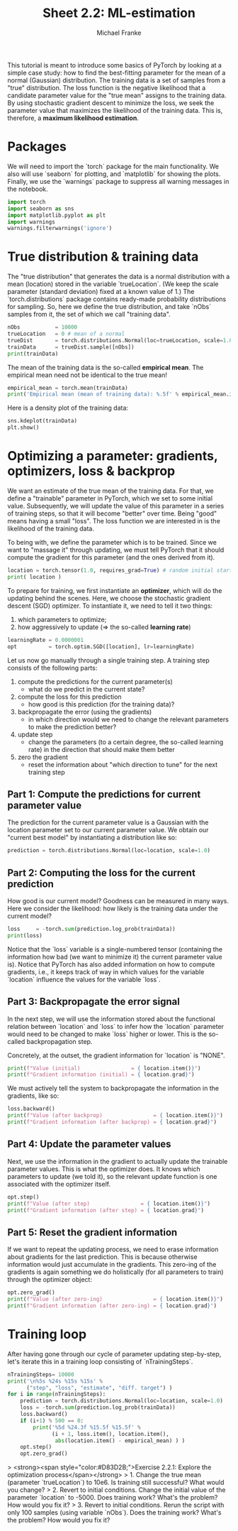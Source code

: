 #+title:     Sheet 2.2: ML-estimation
#+author:    Michael Franke

This tutorial is meant to introduce some basics of PyTorch by looking at a simple case study: how to find the best-fitting parameter for the mean of a normal (Gaussian) distribution.
The training data is a set of samples from a "true" distribution.
The loss function is the negative likelihood that a candidate parameter value for the "true mean" assigns to the training data.
By using stochastic gradient descent to minimize the loss, we seek the parameter value that maximizes the likelihood of the training data.
This is, therefore, a *maximum likelihood estimation*.

* Packages

We will need to import the `torch` package for the main functionality.
We also will use `seaborn` for plotting, and `matplotlib` for showing the plots.
Finally, we use the `warnings` package to suppress all warning messages in the notebook.

#+begin_src jupyter-python
import torch
import seaborn as sns
import matplotlib.pyplot as plt
import warnings
warnings.filterwarnings('ignore')
#+end_src

#+RESULTS:

* True distribution & training data

The "true distribution" that generates the data is a normal distribution with a mean (location) stored in the variable `trueLocation`.
(We keep the scale parameter (standard deviation) fixed at a known value of 1.)
The `torch.distributions` package contains ready-made probability distributions for sampling.
So, here we define the true distribution, and take `nObs` samples from it, the set of which we call "training data".

#+begin_src jupyter-python
nObs           = 10000
trueLocation   = 0 # mean of a normal
trueDist       = torch.distributions.Normal(loc=trueLocation, scale=1.0)
trainData      = trueDist.sample([nObs])
print(trainData)
#+end_src

#+RESULTS:
: tensor([-2.7541, -0.1136, -0.6435,  ..., -0.1871, -0.3822, -0.1319])

The mean of the training data is the so-called *empirical mean*.
The empirical mean need not be identical to the true mean!

#+begin_src jupyter-python
empirical_mean = torch.mean(trainData)
print('Empirical mean (mean of training data): %.5f' % empirical_mean.item())
#+end_src

#+RESULTS:
: Empirical mean (mean of training data): -0.01449

Here is a density plot of the training data:

#+begin_src jupyter-python
sns.kdeplot(trainData)
plt.show()
#+end_src

#+RESULTS:
[[file:./.ob-jupyter/9b062ed691956b5ca43c5f8924b33e5330f1980c.png]]

* Optimizing a parameter: gradients, optimizers, loss & backprop

We want an estimate of the true mean of the training data.
For that, we define a "trainable" parameter in PyTorch, which we set to some initial value.
Subsequently, we will update the value of this parameter in a series of training steps, so that it will become "better" over time.
Being "good" means having a small "loss".
The loss function we are interested in is the likelihood of the training data.

To being with, we define the parameter which is to be trained.
Since we want to "massage it" through updating, we must tell PyTorch that it should compute the gradient for this parameter (and the ones derived from it).

#+begin_src jupyter-python
location = torch.tensor(1.0, requires_grad=True) # random initial starting point
print( location )
#+end_src

#+RESULTS:
: tensor(1., requires_grad=True)

To prepare for training, we first instantiate an *optimizer*, which will do the updating behind the scenes.
Here, we choose the stochastic gradient descent (SGD) optimizer.
To instantiate it, we need to tell it two things:

1. which parameters to optimize;
2. how aggressively to update (=> the so-called *learning rate*)

#+begin_src jupyter-python
learningRate = 0.0000001
opt          = torch.optim.SGD([location], lr=learningRate)
#+end_src

#+RESULTS:

Let us now go manually through a single training step.
A training step consists of the following parts:

1. compute the predictions for the current parameter(s)
   - what do we predict in the current state?
2. compute the loss for this prediction
   - how good is this prediction (for the training data)?
3. backpropagate the error (using the gradients)
   - in which direction would we need to change the relevant parameters to make the prediction better?
4. update step
   - change the parameters (to a certain degree, the so-called learning rate) in the direction that should make them better
5. zero the gradient
   - reset the information about "which direction to tune" for the next training step

** Part 1: Compute the predictions for current parameter value

The prediction for the current parameter value is a Gaussian with the location parameter set to our current parameter value.
We obtain our "current best model" by instantiating a distribution like so:

#+begin_src jupyter-python
prediction = torch.distributions.Normal(loc=location, scale=1.0)
#+end_src

#+RESULTS:

** Part 2: Computing the loss for the current prediction

How good is our current model?
Goodness can be measured in many ways.
Here we consider the likelihood: how likely is the training data under the current model?

#+begin_src jupyter-python
loss     = -torch.sum(prediction.log_prob(trainData))
print(loss)
#+end_src

#+RESULTS:
: tensor([-1.6429, -2.2677, -0.9448,  ..., -1.3587, -0.9517, -0.9194],
:        grad_fn=<SubBackward0>)

Notice that the `loss` variable is a single-numbered tensor (containing the information how bad (we want to minimize it) the current parameter value is).
Notice that PyTorch has also added information on how to compute gradients, i.e., it keeps track of way in which values for the variable `location` influence the values for the variable `loss`.

** Part 3: Backpropagate the error signal

In the next step, we will use the information stored about the functional relation between `location` and `loss` to infer how the `location` parameter would need to be changed to make `loss` higher or lower.
This is the so-called backpropagation step.

Concretely, at the outset, the gradient information for `location` is "NONE".

#+begin_src jupyter-python
print(f"Value (initial)                = { location.item()}")
print(f"Gradient information (initial) = { location.grad}")
#+end_src

#+RESULTS:
: Value (initial)                = 1.0
: Gradient information (initial) = None

We must actively tell the system to backpropagate the information in the gradients, like so:

#+begin_src jupyter-python
loss.backward()
print(f"Value (after backprop)                = { location.item()}")
print(f"Gradient information (after backprop) = { location.grad}")
#+end_src

#+RESULTS:
: Value (after backprop)                = 1.0
: Gradient information (after backprop) = 9800.26171875

** Part 4: Update the parameter values

Next, we use the information in the gradient to actually update the trainable parameter values.
This is what the optimizer does.
It knows which parameters to update (we told it), so the relevant update function is one associated with the optimizer itself.

#+begin_src jupyter-python
opt.step()
print(f"Value (after step)                = { location.item()}")
print(f"Gradient information (after step) = { location.grad}")
#+end_src

#+RESULTS:
: Value (after step)                = 0.999019980430603
: Gradient information (after step) = 9800.26171875

** Part 5: Reset the gradient information

If we want to repeat the updating process, we need to erase information about gradients for the last prediction.
This is because otherwise information would just accumulate in the gradients.
This zero-ing of the gradients is again something we do holistically (for all parameters to train) through the optimizer object:

#+begin_src jupyter-python
opt.zero_grad()
print(f"Value (after zero-ing)                = { location.item()}")
print(f"Gradient information (after zero-ing) = { location.grad}")
#+end_src

#+RESULTS:
: Value (after zero-ing)                = 0.999019980430603
: Gradient information (after zero-ing) = 0.0

* Training loop

After having gone through our cycle of parameter updating step-by-step, let's iterate this in a training loop consisting of `nTrainingSteps`.

#+begin_src jupyter-python
nTrainingSteps= 10000
print('\n%5s %24s %15s %15s' %
      ("step", "loss", "estimate", "diff. target") )
for i in range(nTrainingSteps):
    prediction = torch.distributions.Normal(loc=location, scale=1.0)
    loss = -torch.sum(prediction.log_prob(trainData))
    loss.backward()
    if (i+1) % 500 == 0:
        print('%5d %24.3f %15.5f %15.5f' %
              (i + 1, loss.item(), location.item(),
               abs(location.item() - empirical_mean) ) )
    opt.step()
    opt.zero_grad()
#+end_src

#+RESULTS:
#+begin_example

 step                     loss        estimate    diff. target
  500                16103.394         0.60129         0.61578
 1000                14904.594         0.35891         0.37339
 1500                14463.803         0.21193         0.22642
 2000                14301.727         0.12281         0.13730
 2500                14242.131         0.06877         0.08325
 3000                14220.219         0.03600         0.05048
 3500                14212.161         0.01613         0.03061
 4000                14209.197         0.00408         0.01856
 4500                14208.109        -0.00323         0.01126
 5000                14207.709        -0.00766         0.00683
 5500                14207.562        -0.01035         0.00414
 6000                14207.507        -0.01198         0.00251
 6500                14207.487        -0.01296         0.00152
 7000                14207.480        -0.01356         0.00092
 7500                14207.478        -0.01393         0.00056
 8000                14207.477        -0.01415         0.00034
 8500                14207.477        -0.01428         0.00021
 9000                14207.476        -0.01436         0.00012
 9500                14207.477        -0.01441         0.00008
10000                14207.477        -0.01444         0.00005
#+end_example



> <strong><span style="color:#D83D2B;">Exercise 2.2.1: Explore the optimization process</span></strong>
> 1. Change the true mean (parameter `trueLocation`) to 10e6. Is training still successful?  What would you change?
> 2. Revert to initial conditions. Change the initial value of the parameter `location` to -5000. Does training work? What's the problem? How would you fix it?
> 3. Revert to initial conditions. Rerun the script with only 100 samples (using variable `nObs`). Does the training work? What's the problem? How would you fix it?


